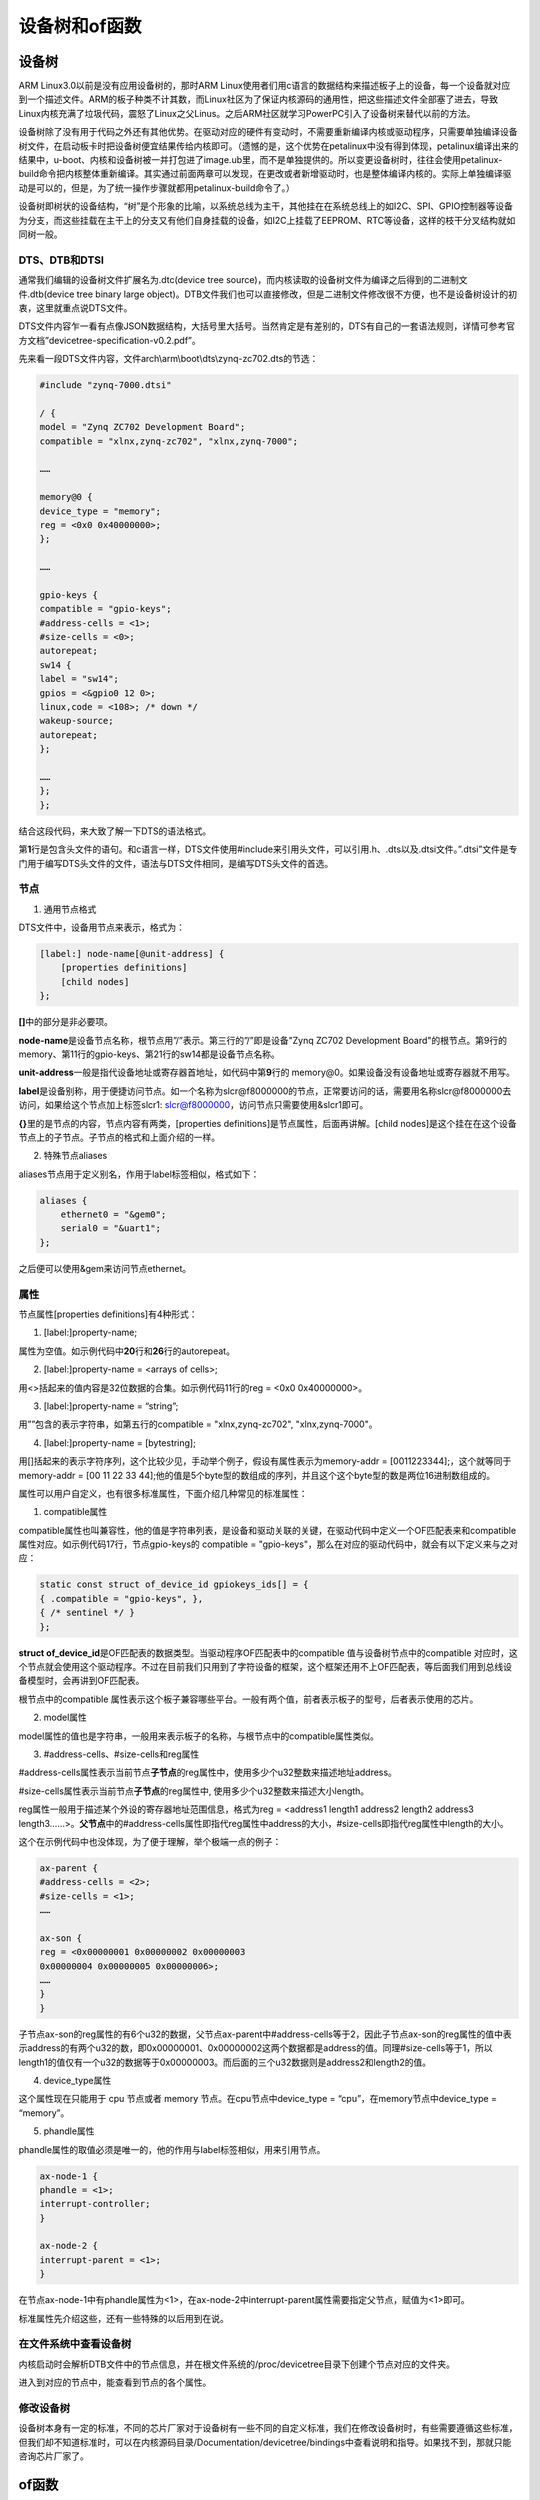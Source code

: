 设备树和of函数
=====================

设备树
----------

ARM Linux3.0以前是没有应用设备树的，那时ARM
Linux使用者们用c语言的数据结构来描述板子上的设备，每一个设备就对应到一个描述文件。ARM的板子种类不计其数，而Linux社区为了保证内核源码的通用性，把这些描述文件全部塞了进去，导致Linux内核充满了垃圾代码，震怒了Linux之父Linus。之后ARM社区就学习PowerPC引入了设备树来替代以前的方法。

设备树除了没有用于代码之外还有其他优势。在驱动对应的硬件有变动时，不需要重新编译内核或驱动程序，只需要单独编译设备树文件，在启动板卡时把设备树便宜结果传给内核即可。（遗憾的是，这个优势在petalinux中没有得到体现，petalinux编译出来的结果中，u-boot、内核和设备树被一并打包进了image.ub里，而不是单独提供的。所以变更设备树时，往往会使用petalinux-build命令把内核整体重新编译。其实通过前面两章可以发现，在更改或者新增驱动时，也是整体编译内核的。实际上单独编译驱动是可以的，但是，为了统一操作步骤就都用petalinux-build命令了。）

设备树即树状的设备结构，“树”是个形象的比喻，以系统总线为主干，其他挂在在系统总线上的如I2C、SPI、GPIO控制器等设备为分支，而这些挂载在主干上的分支又有他们自身挂载的设备，如I2C上挂载了EEPROM、RTC等设备，这样的枝干分叉结构就如同树一般。

DTS、DTB和DTSI 
~~~~~~~~~~~~~~~~~~~~~

通常我们编辑的设备树文件扩展名为.dtc(device tree
source)，而内核读取的设备树文件为编译之后得到的二进制文件.dtb(device
tree binary large
object)。DTB文件我们也可以直接修改，但是二进制文件修改很不方便，也不是设备树设计的初衷，这里就重点说DTS文件。

DTS文件内容乍一看有点像JSON数据结构，大括号里大括号。当然肯定是有差别的，DTS有自己的一套语法规则，详情可参考官方文档”devicetree-specification-v0.2.pdf”。

先来看一段DTS文件内容，文件arch\\arm\\boot\\dts\\zynq-zc702.dts的节选：

.. code:: c

 #include "zynq-7000.dtsi"

 / {
 model = "Zynq ZC702 Development Board";
 compatible = "xlnx,zynq-zc702", "xlnx,zynq-7000";

 ……

 memory@0 {
 device_type = "memory";
 reg = <0x0 0x40000000>;
 };

 ……

 gpio-keys {
 compatible = "gpio-keys";
 #address-cells = <1>;
 #size-cells = <0>;
 autorepeat;
 sw14 {
 label = "sw14";
 gpios = <&gpio0 12 0>;
 linux,code = <108>; /* down */
 wakeup-source;
 autorepeat;
 };

 ……
 };
 };

结合这段代码，来大致了解一下DTS的语法格式。

第\ **1**\ 行是包含头文件的语句。和c语言一样，DTS文件使用#include来引用头文件，可以引用.h、.dts以及.dtsi文件。”.dtsi”文件是专门用于编写DTS头文件的文件，语法与DTS文件相同，是编写DTS头文件的首选。

节点
~~~~~~~~~~

1) 通用节点格式

DTS文件中，设备用节点来表示，格式为：

.. code:: c

 [label:] node-name[@unit-address] {  
     [properties definitions]  
     [child nodes]  
 };

**[]**\ 中的部分是非必要项。

**node-name**\ 是设备节点名称，根节点用”/”表示。第三行的”/”即是设备"Zynq ZC702 Development Board"的根节点。第9行的memory、第11行的gpio-keys、第21行的sw14都是设备节点名称。

**unit-address**\ 一般是指代设备地址或寄存器首地址，如代码中第\ **9**\ 行的 memory@0。如果设备没有设备地址或寄存器就不用写。

**label**\ 是设备别称，用于便捷访问节点。如一个名称为slcr@f8000000的节点，正常要访问的话，需要用名称slcr@f8000000去访问，如果给这个节点加上标签slcr1:
slcr@f8000000，访问节点只需要使用&slcr1即可。

**{}**\ 里的是节点的内容，节点内容有两类，[properties definitions]是节点属性，后面再讲解。[child nodes]是这个挂在在这个设备节点上的子节点。子节点的格式和上面介绍的一样。

2) 特殊节点aliases

aliases节点用于定义别名，作用于label标签相似，格式如下：

.. code:: c

 aliases {  
     ethernet0 = "&gem0";  
     serial0 = "&uart1";  
 };

之后便可以使用&gem来访问节点ethernet。

属性 
~~~~~~~~~~~

节点属性[properties definitions]有4种形式：

1) [label:]property-name;

属性为空值。如示例代码中\ **20**\ 行和\ **26**\ 行的autorepeat。

2) [label:]property-name = <arrays of cells>;

用<>括起来的值内容是32位数据的合集。如示例代码11行的reg = <0x0 0x40000000>。

3) [label:]property-name = “string”;

用””包含的表示字符串，如第五行的compatible = "xlnx,zynq-zc702", "xlnx,zynq-7000"。

4) [label:]property-name = [bytestring];

用[]括起来的表示字符序列，这个比较少见，手动举个例子，假设有属性表示为memory-addr
= [0011223344];，这个就等同于memory-addr = [00 11 22 33
44];他的值是5个byte型的数组成的序列，并且这个这个byte型的数是两位16进制数组成的。

属性可以用户自定义，也有很多标准属性，下面介绍几种常见的标准属性：

1) compatible属性

compatible属性也叫兼容性，他的值是字符串列表，是设备和驱动关联的关键，在驱动代码中定义一个OF匹配表来和compatible属性对应。如示例代码17行，节点gpio-keys的
compatible = "gpio-keys"，那么在对应的驱动代码中，就会有以下定义来与之对应：

.. code:: c

 static const struct of_device_id gpiokeys_ids[] = {
 { .compatible = "gpio-keys", },
 { /* sentinel */ }
 };


**struct of_device_id**\ 是OF匹配表的数据类型。当驱动程序OF匹配表中的compatible 值与设备树节点中的compatible 对应时，这个节点就会使用这个驱动程序。不过在目前我们只用到了字符设备的框架，这个框架还用不上OF匹配表，等后面我们用到总线设备模型时，会再讲到OF匹配表。

根节点中的compatible 属性表示这个板子兼容哪些平台。一般有两个值，前者表示板子的型号，后者表示使用的芯片。

2) model属性

model属性的值也是字符串，一般用来表示板子的名称，与根节点中的compatible属性类似。

3) #address-cells、#size-cells和reg属性

#address-cells属性表示当前节点\ **子节点**\ 的reg属性中，使用多少个u32整数来描述地址address。

#size-cells属性表示当前节点\ **子节点**\ 的reg属性中,
使用多少个u32整数来描述大小length。

reg属性一般用于描述某个外设的寄存器地址范围信息，格式为reg = <address1
length1 address2 length2 address3
length3……>。\ **父节点**\ 中的#address-cells属性即指代reg属性中address的大小，#size-cells即指代reg属性中length的大小。

这个在示例代码中也没体现，为了便于理解，举个极端一点的例子：

.. code:: c

 ax-parent {
 #address-cells = <2>;
 #size-cells = <1>;
 ……

 ax-son {
 reg = <0x00000001 0x00000002 0x00000003
 0x00000004 0x00000005 0x00000006>;
 ……
 }
 }


子节点ax-son的reg属性的有6个u32的数据，父节点ax-parent中#address-cells等于2，因此子节点ax-son的reg属性的值中表示address的有两个u32的数，即0x00000001、0x00000002这两个数据都是address的值。同理#size-cells等于1，所以length1的值仅有一个u32的数据等于0x00000003。而后面的三个u32数据则是address2和length2的值。

4) device_type属性

这个属性现在只能用于 cpu 节点或者 memory 节点。在cpu节点中device_type =
“cpu”，在memory节点中device_type = “memory”。

5) phandle属性

phandle属性的取值必须是唯一的，他的作用与label标签相似，用来引用节点。

.. code:: c

 ax-node-1 {
 phandle = <1>;
 interrupt-controller;
 }

 ax-node-2 {
 interrupt-parent = <1>;
 }

在节点ax-node-1中有phandle属性为<1>，在ax-node-2中interrupt-parent属性需要指定父节点，赋值为<1>即可。

标准属性先介绍这些，还有一些特殊的以后用到在说。

在文件系统中查看设备树
~~~~~~~~~~~~~~~~~~~~~~~~~~~~

内核启动时会解析DTB文件中的节点信息，并在根文件系统的/proc/devicetree目录下创建个节点对应的文件夹。

.. image:: images/03_media/image1.png

进入到对应的节点中，能查看到节点的各个属性。

.. image:: images/03_media/image2.png

修改设备树
~~~~~~~~~~~~~~~~

设备树本身有一定的标准，不同的芯片厂家对于设备树有一些不同的自定义标准，我们在修改设备树时，有些需要遵循这些标准，但我们却不知道标准时，可以在内核源码目录/Documentation/devicetree/bindings中查看说明和指导。如果找不到，那就只能咨询芯片厂家了。

of函数
----------

Linux内核提供了of函数来让我们获取设备树中的信息，of之名来自这些函数的前缀"of\_"。of函数的原型定义在内核目录include/linux/of.h中。这节我们介绍一些常用的of函数，没有介绍的等用到的时候再去了解也不迟。

查找节点的of函数
~~~~~~~~~~~~~~~~~~~~~~

1) device_node结构体

device_node结构体也定义在include/linux/of.h中，作为查找节点的of函数的返回值，用于给内核描述设备节点。

2) of_find_node_by_name函数

of_find_node_by_name ()通过节点名查找节点，函数原型为：

+-----------------------------------------------------------------------+
| struct device_node \*of_find_node_by_name(struct device_node \*from,  |
| const char \*name);                                                   |
+-----------------------------------------------------------------------+

参数说明：

**from**\ ：从这个节点开始查找，输入NULL时从根节点开始查找。

**name**\ ：目标节点名称。

**返回值**\ ：找到目标节点返回device_node结构体。没有找到时返回NULL。

3) of_find_node_by_type函数

of_find_node_by_type ()通过device_type属性查找节点，函数原型为：

+-----------------------------------------------------------------------+
| struct device_node \*of_find_node_by_type(struct device_node \*from,  |
| const char \*type);                                                   |
+-----------------------------------------------------------------------+

参数说明：

**from**\ ：从这个节点开始查找，输入NULL时从根节点开始查找。

**type**\ ：device_type 属性值。

**返回值**\ ：找到目标节点返回device_node结构体。没有找到时返回NULL。

4) of_find_compatible_node函数

of_find_compatible_node
()通过device_type和compatible属性查找节点，函数原型为：

+-----------------------------------------------------------------------+
| struct device_node \*of_find_compatible_node(struct device_node       |
| \*from, const char \*type, const char \*compatible);                  |
+-----------------------------------------------------------------------+

参数说明：

**from**\ ：从这个节点开始查找，输入NULL时从根节点开始查找。

**type**\ ：device_type 属性值，输入NULL时忽略。

**compatible**\ ：compatible 属性值。

**返回值**\ ：找到目标节点返回device_node结构体。没有找到时返回NULL。

5) of_find_node_by_path函数

of_find_node_by_path ()通过节点路径查找节点，函数原型为：

+-----------------------------------------------------------------------+
| struct device_node \*of_find_node_by_path(const char \*path);         |
+-----------------------------------------------------------------------+

参数说明：

**path**\ ：节点的完整路径，以3.1.1节中的示例代码为例，21行的sw14设备的完整路径为/gpio-keys/sw14。

**返回值**\ ：找到目标节点返回device_node结构体。没有找到时返回NULL。

提取属性的of函数
~~~~~~~~~~~~~~~~~~~~~~

1) property结构体

property结构体同样也定义在include/linux/of.h中，作为提取属性的of函数的返回值，用于给内核描述节点属性。

2) of_find_property函数

of_find_property
函数通过设备节点、属性名、属性值的大小查找属性，函数原型：

+-----------------------------------------------------------------------+
| property \*of_find_property(const struct device_node \*np, const char |
| \*name, int \*len);                                                   |
+-----------------------------------------------------------------------+

参数说明：

**np**\ ：设备节点。

**name**\ ：目标属性名。

**len**\ ：目标属性值的长度。

**返回值**\ ：目标属性。

3) of_property_read_u32_array函数

of_property_read_u32_array()用于获取有多个值的属性的多个数据，函数名以及输入函数中的u32代表目标属性单个值的大小，可替换为u8、u16、u32。函数原型：

+-----------------------------------------------------------------------+
| int of_property_read_u32_array(const struct device_node \*np,const    |
| char \*propname, u32 \*out_values, size_t size);                      |
+-----------------------------------------------------------------------+

参数说明：

**np**\ ：设备节点。

**propname**\ ：目标属性名。

**out_values**\ ：读取到的数据指针，读取到的数据会保存到这个地址中。

**size**\ ：要读取数据数量。

**返回值**\ ：

0：读取成功；

-EINVAL：属性不存在；

-ENODATA：属性无数据；

-EOVERFLOW：属性值数据数量小于size。

4) of_property_read_u32 函数

of_property_read_u32()用于获取只有单个值的属性数据，函数名以及输入函数中的u32代表目标属性单个值的大小，可替换为u8、u16、u32。函数原型：

+-----------------------------------------------------------------------+
| int of_property_read_u32(const struct device_node \*np,const char     |
| \*propname, u32 out_value);                                           |
+-----------------------------------------------------------------------+

参数说明：

**np**\ ：设备节点。

**propname**\ ：目标属性名。

**out_values**\ ：目标数据指针，读取到的数据会保存到这个地址中。

**返回值**\ ：

0：读取成功；

-EINVAL：属性不存在；

-ENODATA：属性无数据。

5) of_property_read_string 函数

of_property_read_string 函数用于读取属性中字符串值，函数原型如下：

+-----------------------------------------------------------------------+
| int of_property_read_string(struct device_node \*np, const char       |
| \*propname, const char \**out_string);                                |
+-----------------------------------------------------------------------+

参数说明：

**np**\ ：设备节点。

**proname**\ ：目标属性名。

**out_string**\ ：目标字符串指针，读取到的字符串会保存到该地址。

**返回值**\ ：返回0读取成功。

设备树下的led驱动实验
-------------------------

通过上面两节大概了解设备树和of函数之后，光看书面上的东西很难理解深刻，还是得通过实验来深入理解。这节还是使用简单的led设备来测试，不会涵盖上面讲的所有，但是在以后的实验中，会一直用到设备树，所以不用着急，在之后的实验中慢慢去掌握就行了。

原理图
~~~~~~~~~~~~

和 **字符设备** 章节1的内容相同。

.. _修改设备树-1:

修改设备树
~~~~~~~~~~~~~~~~

petaliunx的工程文件中提供了让我们修改的设备树文件，在工程目录”ax_peta/project-spec/meta-user/recipes-bsp/device-tree/files”中，ax_peta是我的petalinux工程命，需要根据自身实际情况修改。

打开文件”system-conf.dtsi”，在根节点下添加以下节点内容：

.. code:: c

 alinxled {
 compatible = "alinxled";
 reg = <
 0xE000A204 0x04 /* gpio 方向寄存器 */
 0xE000A208 0x04 /* gpio 使能寄存器 */
 0xE000A040 0x04 /* gpio 控制寄存器 */
 0xF800012C 0x04 /* AMBA 外设时钟使能寄存器 */
 >;
 };


节点名称为alinxled，兼容性属性值为”alinxled”，reg中的值即为在前两次实验中用到的led相关的寄存器。

如果你的”system-conf.dtsi”文件是空的，那就自己写一个根目录，再把上面的内容放进根目录即可。

驱动程序
~~~~~~~~~~~~~~

使用petalinux新建名为”ax-dtled-drv”的驱动程序，别忘了用petalinux-config
-c rootfs命令选上新增的驱动程序。

在ax-dtled-drv.c文件中输入下面的代码：

.. code:: c

 #include <linux/module.h>
 #include <linux/kernel.h>
 #include <linux/fs.h>
 #include <linux/init.h>
 #include <linux/ide.h>
 #include <linux/types.h>
 #include <linux/errno.h>
 #include <linux/cdev.h>
 #include <linux/of.h>

 #include <linux/device.h>
 #include <asm/uaccess.h>

 /* 设备节点名称 */
 #define DEVICE_NAME "gpio_leds"
 /* 设备号个数 */
 #define DEVID_COUNT 1
 /* 驱动个数 */
 #define DRIVE_COUNT 1
 /* 主设备号 */
 #define MAJOR
 /* 次设备号 */
 #define MINOR 0

 /* gpio 寄存器虚拟地址 */
 static u32 *GPIO_DIRM_0;
 /* gpio 使能寄存器 */
 static u32 *GPIO_OEN_0;
 /* gpio 控制寄存器 */
 static u32 *GPIO_DATA_0;
 /* AMBA 外设时钟使能寄存器 */
 static u32 *APER_CLK_CTRL;

 /* 把驱动代码中会用到的数据打包进设备结构体 */
 struct alinx_char_dev{
 dev_t devid; //设备号
 struct cdev cdev; //字符设备
 struct class *class; //类
 struct device *device; //设备
 struct device_node *nd; //设备树的设备节点
 };
 /* 声明设备结构体 */
 static struct alinx_char_dev alinx_char = {
 .cdev = {
 .owner = THIS_MODULE,
 },
 };

 /* open 函数实现, 对应到 Linux 系统调用函数的 open 函数 */
 static int gpio_leds_open(struct inode *inode_p, struct file *file_p)
 {
 /* MIO_0 时钟使能 */
 *APER_CLK_CTRL |= 0x00400000;
 /* MIO_0 设置成输出 */
 *GPIO_DIRM_0 |= 0x00000001;
 /* MIO_0 使能 */
 *GPIO_OEN_0 |= 0x00000001;

 printk("gpio_test module open\n");

 return 0;
 }


 /* write 函数实现, 对应到 Linux 系统调用函数的 write 函数 */
 static ssize_t gpio_leds_write(struct file *file_p, const char __user *buf, size_t len, loff_t *loff_t_p)
 {
 int rst;
 char writeBuf[5] = {0};

 printk("gpio_test module write\n");

 rst = copy_from_user(writeBuf, buf, len);
 if(0 != rst)
 {
 return -1;
 }

 if(1 != len)
 {
 printk("gpio_test len err\n");
 return -2;
 }
 if(1 == writeBuf[0])
 {
 *GPIO_DATA_0 &= 0xFFFFFFFE;
 printk("gpio_test ON\n");
 }
 else if(0 == writeBuf[0])
 {
 *GPIO_DATA_0 |= 0x00000001;
 printk("gpio_test OFF\n");
 }
 else
 {
 printk("gpio_test para err\n");
 return -3;
 }

 return 0;
 }

 /* release 函数实现, 对应到 Linux 系统调用函数的 close 函数 */
 static int gpio_leds_release(struct inode *inode_p, struct file *file_p)
 {
 printk("gpio_test module release\n");
 return 0;
 }

 /* file_operations 结构体声明, 是上面 open、write 实现函数与系统调用函数对应的关键 */
 static struct file_operations ax_char_fops = {
 .owner = THIS_MODULE,
 .open = gpio_leds_open,
 .write = gpio_leds_write,
 .release = gpio_leds_release,
 };

 /* 模块加载时会调用的函数 */
 static int __init gpio_led_init(void)
 {
 /* 用于接受返回值 */
 u32 ret = 0;
 /* 存放 reg 数据的数组 */
 u32 reg_data[10];

 /* 通过节点名称获取节点 */
 alinx_char.nd = of_find_node_by_name(NULL, "alinxled");
 /* 4、获取 reg 属性内容 */
 ret = of_property_read_u32_array(alinx_char.nd, "reg", reg_data, 8);
 if(ret < 0)
 {
 printk("get reg failed!\r\n");
 return -1;
 }
 else
 {
 /* do nothing */
 }

 /* 把需要修改的物理地址映射到虚拟地址 */
 GPIO_DIRM_0 = ioremap(reg_data[0], reg_data[1]);
 GPIO_OEN_0 = ioremap(reg_data[2], reg_data[3]);
 GPIO_DATA_0 = ioremap(reg_data[4], reg_data[5]);
 APER_CLK_CTRL = ioremap(reg_data[6], reg_data[7]);

 /* 注册设备号 */
 alloc_chrdev_region(&alinx_char.devid, MINOR, DEVID_COUNT, DEVICE_NAME);

 /* 初始化字符设备结构体 */
 cdev_init(&alinx_char.cdev, &ax_char_fops);

 /* 注册字符设备 */
 cdev_add(&alinx_char.cdev, alinx_char.devid, DRIVE_COUNT);

 /* 创建类 */
 alinx_char.class = class_create(THIS_MODULE, DEVICE_NAME);
 if(IS_ERR(alinx_char.class))
 {
 return PTR_ERR(alinx_char.class);
 }

 /* 创建设备节点 */
 alinx_char.device = device_create(alinx_char.class, NULL,
 alinx_char.devid, NULL, DEVICE_NAME);
 if (IS_ERR(alinx_char.device))
 {
 return PTR_ERR(alinx_char.device);
 }

 return 0;
 }

 /* 卸载模块 */
 static void __exit gpio_led_exit(void)
 {
 /* 注销字符设备 */
 cdev_del(&alinx_char.cdev);

 /* 注销设备号 */
 unregister_chrdev_region(alinx_char.devid, DEVID_COUNT);

 /* 删除设备节点 */
 device_destroy(alinx_char.class, alinx_char.devid);

 /* 删除类 */
 class_destroy(alinx_char.class);

 /* 释放对虚拟地址的占用 */
 iounmap(GPIO_DIRM_0);
 iounmap(GPIO_OEN_0);
 iounmap(GPIO_DATA_0);
 iounmap(APER_CLK_CTRL);

 printk("gpio_led_dev_exit_ok\n");
 }

 /* 标记加载、卸载函数 */
 module_init(gpio_led_init);
 module_exit(gpio_led_exit);

 /* 驱动描述信息 */
 MODULE_AUTHOR("Alinx");
 MODULE_ALIAS("gpio_led");
 MODULE_DESCRIPTION("DEVICE TREE GPIO LED driver");
 MODULE_VERSION("v1.0");
 MODULE_LICENSE("GPL"); 

和上一章有区别的地方加粗了。

主要的改动集中在入口函数的\ **120~137**\ 行。

**126**\ 行使用of_find_node_by_name函数通过节点名称获取节点，因为alinxled节点挂在在根目录下，所以第一个参数输入NULL。

**128**\ 行，在获取到节点后，再获取节点中的reg属性的数据，因为reg属性中存放着我们需要的寄存器地址和大小。总共4个地址4个size，因此数据总数为8。

其他的操作与上一章基本相同。

因为修改了设备树，petalinux在修改设备树后，会编译出新的BOOT.bin和image.ub。所以别忘了在编译完成后，把新的BOOT.bin和image.ub拷贝到SD中，并重启开发板。

测试程序
~~~~~~~~~~~~~~

测试APP与 **字符设备** 章节内容一致，可以直接使用。

运行测试
~~~~~~~~~~~~~~

因为APP相同，所以测试方法任然相同，只要能成功点亮led就成功了。

.. image:: images/03_media/image3.png

另外在系统运行之后，查看以下/proc/device-tree路径中有没有我们添加的alinxled节点，并核对内容。

.. image:: images/03_media/image4.png
